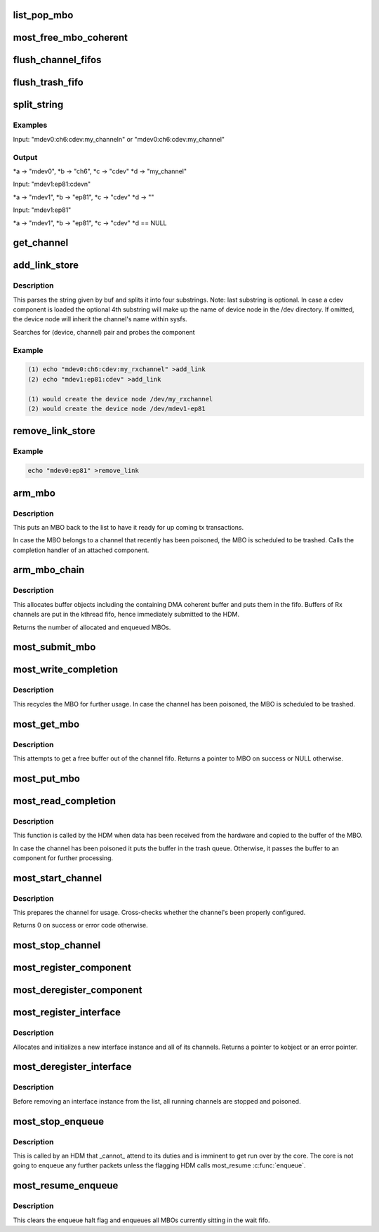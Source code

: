 .. -*- coding: utf-8; mode: rst -*-
.. src-file: drivers/staging/most/core.c

.. _`list_pop_mbo`:

list_pop_mbo
============

.. c:function::  list_pop_mbo( ptr)

    retrieves the first MBO of the list and removes it

    :param  ptr:
        the list head to grab the MBO from.

.. _`most_free_mbo_coherent`:

most_free_mbo_coherent
======================

.. c:function:: void most_free_mbo_coherent(struct mbo *mbo)

    free an MBO and its coherent buffer

    :param struct mbo \*mbo:
        most buffer

.. _`flush_channel_fifos`:

flush_channel_fifos
===================

.. c:function:: void flush_channel_fifos(struct most_channel *c)

    clear the channel fifos

    :param struct most_channel \*c:
        pointer to channel object

.. _`flush_trash_fifo`:

flush_trash_fifo
================

.. c:function:: int flush_trash_fifo(struct most_channel *c)

    clear the trash fifo

    :param struct most_channel \*c:
        pointer to channel object

.. _`split_string`:

split_string
============

.. c:function:: int split_string(char *buf, char **a, char **b, char **c, char **d)

    parses buf and extracts ':' separated substrings.

    :param char \*buf:
        complete string from attribute 'add_channel'

    :param char \*\*a:
        storage for 1st substring (=interface name)

    :param char \*\*b:
        storage for 2nd substring (=channel name)

    :param char \*\*c:
        storage for 3rd substring (=component name)

    :param char \*\*d:
        storage optional 4th substring (=user defined name)

.. _`split_string.examples`:

Examples
--------


Input: "mdev0:ch6:cdev:my_channel\n" or
"mdev0:ch6:cdev:my_channel"

.. _`split_string.output`:

Output
------

\*a -> "mdev0", \*b -> "ch6", \*c -> "cdev" \*d -> "my_channel"

Input: "mdev1:ep81:cdev\n"

\*a -> "mdev1", \*b -> "ep81", \*c -> "cdev" \*d -> ""

Input: "mdev1:ep81"

\*a -> "mdev1", \*b -> "ep81", \*c -> "cdev" \*d == NULL

.. _`get_channel`:

get_channel
===========

.. c:function:: struct most_channel *get_channel(char *mdev, char *mdev_ch)

    get pointer to channel

    :param char \*mdev:
        name of the device interface

    :param char \*mdev_ch:
        name of channel

.. _`add_link_store`:

add_link_store
==============

.. c:function:: ssize_t add_link_store(struct device_driver *drv, const char *buf, size_t len)

    store function for add_link attribute

    :param struct device_driver \*drv:
        device driver

    :param const char \*buf:
        buffer

    :param size_t len:
        buffer length

.. _`add_link_store.description`:

Description
-----------

This parses the string given by buf and splits it into
four substrings. Note: last substring is optional. In case a cdev
component is loaded the optional 4th substring will make up the name of
device node in the /dev directory. If omitted, the device node will
inherit the channel's name within sysfs.

Searches for (device, channel) pair and probes the component

.. _`add_link_store.example`:

Example
-------

.. code-block:: c

    (1) echo "mdev0:ch6:cdev:my_rxchannel" >add_link
    (2) echo "mdev1:ep81:cdev" >add_link

    (1) would create the device node /dev/my_rxchannel
    (2) would create the device node /dev/mdev1-ep81


.. _`remove_link_store`:

remove_link_store
=================

.. c:function:: ssize_t remove_link_store(struct device_driver *drv, const char *buf, size_t len)

    store function for remove_link attribute

    :param struct device_driver \*drv:
        device driver

    :param const char \*buf:
        buffer

    :param size_t len:
        buffer length

.. _`remove_link_store.example`:

Example
-------

.. code-block:: c

    echo "mdev0:ep81" >remove_link


.. _`arm_mbo`:

arm_mbo
=======

.. c:function:: void arm_mbo(struct mbo *mbo)

    recycle MBO for further usage

    :param struct mbo \*mbo:
        most buffer

.. _`arm_mbo.description`:

Description
-----------

This puts an MBO back to the list to have it ready for up coming
tx transactions.

In case the MBO belongs to a channel that recently has been
poisoned, the MBO is scheduled to be trashed.
Calls the completion handler of an attached component.

.. _`arm_mbo_chain`:

arm_mbo_chain
=============

.. c:function:: int arm_mbo_chain(struct most_channel *c, int dir, void (*compl)(struct mbo *))

    helper function that arms an MBO chain for the HDM

    :param struct most_channel \*c:
        pointer to interface channel

    :param int dir:
        direction of the channel

    :param void (\*compl)(struct mbo \*):
        pointer to completion function

.. _`arm_mbo_chain.description`:

Description
-----------

This allocates buffer objects including the containing DMA coherent
buffer and puts them in the fifo.
Buffers of Rx channels are put in the kthread fifo, hence immediately
submitted to the HDM.

Returns the number of allocated and enqueued MBOs.

.. _`most_submit_mbo`:

most_submit_mbo
===============

.. c:function:: void most_submit_mbo(struct mbo *mbo)

    submits an MBO to fifo

    :param struct mbo \*mbo:
        most buffer

.. _`most_write_completion`:

most_write_completion
=====================

.. c:function:: void most_write_completion(struct mbo *mbo)

    write completion handler

    :param struct mbo \*mbo:
        most buffer

.. _`most_write_completion.description`:

Description
-----------

This recycles the MBO for further usage. In case the channel has been
poisoned, the MBO is scheduled to be trashed.

.. _`most_get_mbo`:

most_get_mbo
============

.. c:function:: struct mbo *most_get_mbo(struct most_interface *iface, int id, struct core_component *comp)

    get pointer to an MBO of pool

    :param struct most_interface \*iface:
        pointer to interface instance

    :param int id:
        channel ID

    :param struct core_component \*comp:
        driver component

.. _`most_get_mbo.description`:

Description
-----------

This attempts to get a free buffer out of the channel fifo.
Returns a pointer to MBO on success or NULL otherwise.

.. _`most_put_mbo`:

most_put_mbo
============

.. c:function:: void most_put_mbo(struct mbo *mbo)

    return buffer to pool

    :param struct mbo \*mbo:
        most buffer

.. _`most_read_completion`:

most_read_completion
====================

.. c:function:: void most_read_completion(struct mbo *mbo)

    read completion handler

    :param struct mbo \*mbo:
        most buffer

.. _`most_read_completion.description`:

Description
-----------

This function is called by the HDM when data has been received from the
hardware and copied to the buffer of the MBO.

In case the channel has been poisoned it puts the buffer in the trash queue.
Otherwise, it passes the buffer to an component for further processing.

.. _`most_start_channel`:

most_start_channel
==================

.. c:function:: int most_start_channel(struct most_interface *iface, int id, struct core_component *comp)

    prepares a channel for communication

    :param struct most_interface \*iface:
        pointer to interface instance

    :param int id:
        channel ID

    :param struct core_component \*comp:
        driver component

.. _`most_start_channel.description`:

Description
-----------

This prepares the channel for usage. Cross-checks whether the
channel's been properly configured.

Returns 0 on success or error code otherwise.

.. _`most_stop_channel`:

most_stop_channel
=================

.. c:function:: int most_stop_channel(struct most_interface *iface, int id, struct core_component *comp)

    stops a running channel

    :param struct most_interface \*iface:
        pointer to interface instance

    :param int id:
        channel ID

    :param struct core_component \*comp:
        driver component

.. _`most_register_component`:

most_register_component
=======================

.. c:function:: int most_register_component(struct core_component *comp)

    registers a driver component with the core

    :param struct core_component \*comp:
        driver component

.. _`most_deregister_component`:

most_deregister_component
=========================

.. c:function:: int most_deregister_component(struct core_component *comp)

    deregisters a driver component with the core

    :param struct core_component \*comp:
        driver component

.. _`most_register_interface`:

most_register_interface
=======================

.. c:function:: int most_register_interface(struct most_interface *iface)

    registers an interface with core

    :param struct most_interface \*iface:
        device interface

.. _`most_register_interface.description`:

Description
-----------

Allocates and initializes a new interface instance and all of its channels.
Returns a pointer to kobject or an error pointer.

.. _`most_deregister_interface`:

most_deregister_interface
=========================

.. c:function:: void most_deregister_interface(struct most_interface *iface)

    deregisters an interface with core

    :param struct most_interface \*iface:
        device interface

.. _`most_deregister_interface.description`:

Description
-----------

Before removing an interface instance from the list, all running
channels are stopped and poisoned.

.. _`most_stop_enqueue`:

most_stop_enqueue
=================

.. c:function:: void most_stop_enqueue(struct most_interface *iface, int id)

    prevents core from enqueueing MBOs

    :param struct most_interface \*iface:
        pointer to interface

    :param int id:
        channel id

.. _`most_stop_enqueue.description`:

Description
-----------

This is called by an HDM that \_cannot\_ attend to its duties and
is imminent to get run over by the core. The core is not going to
enqueue any further packets unless the flagging HDM calls
most_resume \ :c:func:`enqueue`\ .

.. _`most_resume_enqueue`:

most_resume_enqueue
===================

.. c:function:: void most_resume_enqueue(struct most_interface *iface, int id)

    allow core to enqueue MBOs again

    :param struct most_interface \*iface:
        pointer to interface

    :param int id:
        channel id

.. _`most_resume_enqueue.description`:

Description
-----------

This clears the enqueue halt flag and enqueues all MBOs currently
sitting in the wait fifo.

.. This file was automatic generated / don't edit.

